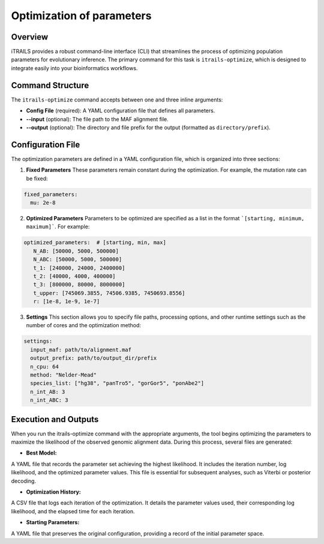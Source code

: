 Optimization of parameters
================================

Overview
--------
iTRAILS provides a robust command-line interface (CLI) that streamlines the process of optimizing population parameters for evolutionary inference. The primary command for this task is ``itrails-optimize``, which is designed to integrate easily into your bioinformatics workflows.

Command Structure
-----------------
The ``itrails-optimize`` command accepts between one and three inline arguments:

- **Config File** (required): A YAML configuration file that defines all parameters.
- **--input** (optional): The file path to the MAF alignment file.
- **--output** (optional): The directory and file prefix for the output (formatted as ``directory/prefix``).

Configuration File
------------------
The optimization parameters are defined in a YAML configuration file, which is organized into three sections:

1. **Fixed Parameters**  
   These parameters remain constant during the optimization. For example, the mutation rate can be fixed:
   
.. code-block:: yaml

   fixed_parameters:
     mu: 2e-8

2. **Optimized Parameters**
   Parameters to be optimized are specified as a list in the format ```[starting, minimum, maximum]```. For example:

.. code-block:: yaml
   
   optimized_parameters:  # [starting, min, max]
      N_AB: [50000, 5000, 500000]
      N_ABC: [50000, 5000, 500000]
      t_1: [240000, 24000, 2400000]
      t_2: [40000, 4000, 400000]
      t_3: [800000, 80000, 8000000]
      t_upper: [745069.3855, 74506.9385, 7450693.8556]
      r: [1e-8, 1e-9, 1e-7]


3. **Settings**
   This section allows you to specify file paths, processing options, and other runtime settings such as the number of cores and the optimization method:

.. code-block:: yaml

   settings:
     input_maf: path/to/alignment.maf
     output_prefix: path/to/output_dir/prefix
     n_cpu: 64
     method: "Nelder-Mead"
     species_list: ["hg38", "panTro5", "gorGor5", "ponAbe2"]
     n_int_AB: 3
     n_int_ABC: 3


Execution and Outputs
------------------
When you run the itrails-optimize command with the appropriate arguments, the tool begins optimizing the parameters to maximize the likelihood of the observed genomic alignment data. During this process, several files are generated:

- **Best Model:**
A YAML file that records the parameter set achieving the highest likelihood. It includes the iteration number, log likelihood, and the optimized parameter values. This file is essential for subsequent analyses, such as Viterbi or posterior decoding.

- **Optimization History:**
A CSV file that logs each iteration of the optimization. It details the parameter values used, their corresponding log likelihood, and the elapsed time for each iteration.

- **Starting Parameters:**
A YAML file that preserves the original configuration, providing a record of the initial parameter space.